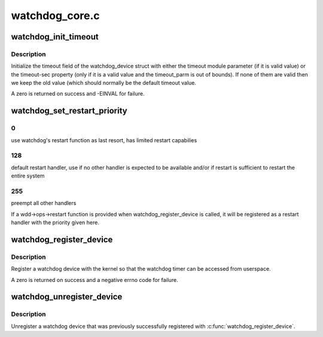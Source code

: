 .. -*- coding: utf-8; mode: rst -*-

===============
watchdog_core.c
===============


.. _`watchdog_init_timeout`:

watchdog_init_timeout
=====================

.. c:function:: int watchdog_init_timeout (struct watchdog_device *wdd, unsigned int timeout_parm, struct device *dev)

    initialize the timeout field

    :param struct watchdog_device \*wdd:

        *undescribed*

    :param unsigned int timeout_parm:
        timeout module parameter

    :param struct device \*dev:
        Device that stores the timeout-sec property



.. _`watchdog_init_timeout.description`:

Description
-----------

Initialize the timeout field of the watchdog_device struct with either the
timeout module parameter (if it is valid value) or the timeout-sec property
(only if it is a valid value and the timeout_parm is out of bounds).
If none of them are valid then we keep the old value (which should normally
be the default timeout value.

A zero is returned on success and -EINVAL for failure.



.. _`watchdog_set_restart_priority`:

watchdog_set_restart_priority
=============================

.. c:function:: void watchdog_set_restart_priority (struct watchdog_device *wdd, int priority)

    Change priority of restart handler

    :param struct watchdog_device \*wdd:
        watchdog device

    :param int priority:
        priority of the restart handler, should follow these guidelines:



.. _`watchdog_set_restart_priority.0`:

0
-

use watchdog's restart function as last resort, has limited restart
capabilies



.. _`watchdog_set_restart_priority.128`:

128
---

default restart handler, use if no other handler is expected to be
available and/or if restart is sufficient to restart the entire system



.. _`watchdog_set_restart_priority.255`:

255
---

preempt all other handlers

If a wdd->ops->restart function is provided when watchdog_register_device is
called, it will be registered as a restart handler with the priority given
here.



.. _`watchdog_register_device`:

watchdog_register_device
========================

.. c:function:: int watchdog_register_device (struct watchdog_device *wdd)

    register a watchdog device

    :param struct watchdog_device \*wdd:
        watchdog device



.. _`watchdog_register_device.description`:

Description
-----------

Register a watchdog device with the kernel so that the
watchdog timer can be accessed from userspace.

A zero is returned on success and a negative errno code for
failure.



.. _`watchdog_unregister_device`:

watchdog_unregister_device
==========================

.. c:function:: void watchdog_unregister_device (struct watchdog_device *wdd)

    unregister a watchdog device

    :param struct watchdog_device \*wdd:
        watchdog device to unregister



.. _`watchdog_unregister_device.description`:

Description
-----------

Unregister a watchdog device that was previously successfully
registered with :c:func:`watchdog_register_device`.


